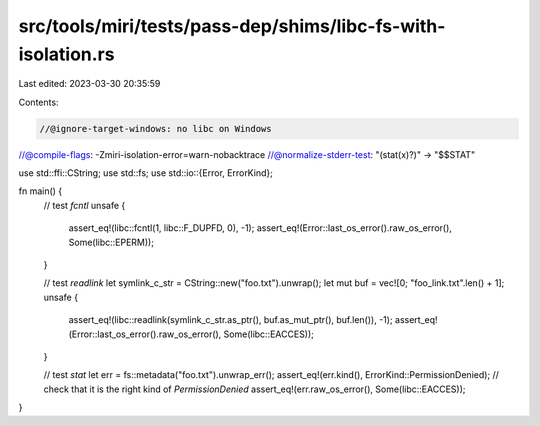 src/tools/miri/tests/pass-dep/shims/libc-fs-with-isolation.rs
=============================================================

Last edited: 2023-03-30 20:35:59

Contents:

.. code-block:: rs

    //@ignore-target-windows: no libc on Windows
//@compile-flags: -Zmiri-isolation-error=warn-nobacktrace
//@normalize-stderr-test: "(stat(x)?)" -> "$$STAT"

use std::ffi::CString;
use std::fs;
use std::io::{Error, ErrorKind};

fn main() {
    // test `fcntl`
    unsafe {
        assert_eq!(libc::fcntl(1, libc::F_DUPFD, 0), -1);
        assert_eq!(Error::last_os_error().raw_os_error(), Some(libc::EPERM));
    }

    // test `readlink`
    let symlink_c_str = CString::new("foo.txt").unwrap();
    let mut buf = vec![0; "foo_link.txt".len() + 1];
    unsafe {
        assert_eq!(libc::readlink(symlink_c_str.as_ptr(), buf.as_mut_ptr(), buf.len()), -1);
        assert_eq!(Error::last_os_error().raw_os_error(), Some(libc::EACCES));
    }

    // test `stat`
    let err = fs::metadata("foo.txt").unwrap_err();
    assert_eq!(err.kind(), ErrorKind::PermissionDenied);
    // check that it is the right kind of `PermissionDenied`
    assert_eq!(err.raw_os_error(), Some(libc::EACCES));
}


